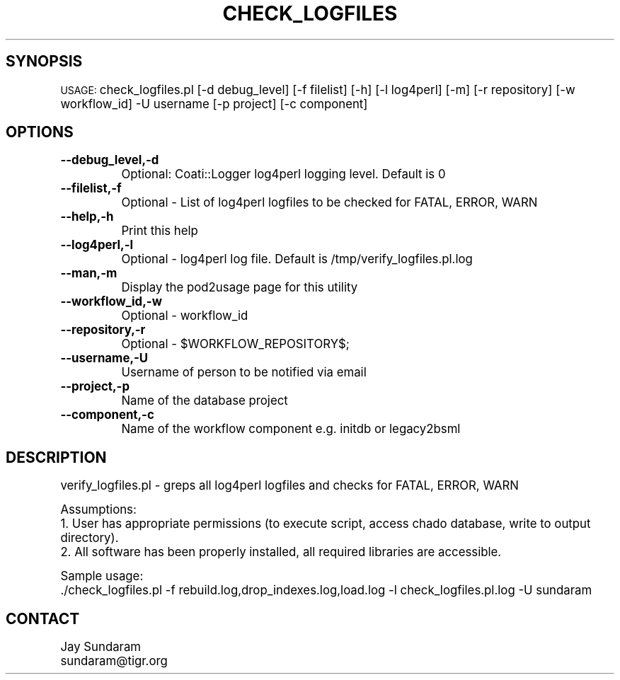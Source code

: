 .\" Automatically generated by Pod::Man v1.37, Pod::Parser v1.32
.\"
.\" Standard preamble:
.\" ========================================================================
.de Sh \" Subsection heading
.br
.if t .Sp
.ne 5
.PP
\fB\\$1\fR
.PP
..
.de Sp \" Vertical space (when we can't use .PP)
.if t .sp .5v
.if n .sp
..
.de Vb \" Begin verbatim text
.ft CW
.nf
.ne \\$1
..
.de Ve \" End verbatim text
.ft R
.fi
..
.\" Set up some character translations and predefined strings.  \*(-- will
.\" give an unbreakable dash, \*(PI will give pi, \*(L" will give a left
.\" double quote, and \*(R" will give a right double quote.  | will give a
.\" real vertical bar.  \*(C+ will give a nicer C++.  Capital omega is used to
.\" do unbreakable dashes and therefore won't be available.  \*(C` and \*(C'
.\" expand to `' in nroff, nothing in troff, for use with C<>.
.tr \(*W-|\(bv\*(Tr
.ds C+ C\v'-.1v'\h'-1p'\s-2+\h'-1p'+\s0\v'.1v'\h'-1p'
.ie n \{\
.    ds -- \(*W-
.    ds PI pi
.    if (\n(.H=4u)&(1m=24u) .ds -- \(*W\h'-12u'\(*W\h'-12u'-\" diablo 10 pitch
.    if (\n(.H=4u)&(1m=20u) .ds -- \(*W\h'-12u'\(*W\h'-8u'-\"  diablo 12 pitch
.    ds L" ""
.    ds R" ""
.    ds C` ""
.    ds C' ""
'br\}
.el\{\
.    ds -- \|\(em\|
.    ds PI \(*p
.    ds L" ``
.    ds R" ''
'br\}
.\"
.\" If the F register is turned on, we'll generate index entries on stderr for
.\" titles (.TH), headers (.SH), subsections (.Sh), items (.Ip), and index
.\" entries marked with X<> in POD.  Of course, you'll have to process the
.\" output yourself in some meaningful fashion.
.if \nF \{\
.    de IX
.    tm Index:\\$1\t\\n%\t"\\$2"
..
.    nr % 0
.    rr F
.\}
.\"
.\" For nroff, turn off justification.  Always turn off hyphenation; it makes
.\" way too many mistakes in technical documents.
.hy 0
.if n .na
.\"
.\" Accent mark definitions (@(#)ms.acc 1.5 88/02/08 SMI; from UCB 4.2).
.\" Fear.  Run.  Save yourself.  No user-serviceable parts.
.    \" fudge factors for nroff and troff
.if n \{\
.    ds #H 0
.    ds #V .8m
.    ds #F .3m
.    ds #[ \f1
.    ds #] \fP
.\}
.if t \{\
.    ds #H ((1u-(\\\\n(.fu%2u))*.13m)
.    ds #V .6m
.    ds #F 0
.    ds #[ \&
.    ds #] \&
.\}
.    \" simple accents for nroff and troff
.if n \{\
.    ds ' \&
.    ds ` \&
.    ds ^ \&
.    ds , \&
.    ds ~ ~
.    ds /
.\}
.if t \{\
.    ds ' \\k:\h'-(\\n(.wu*8/10-\*(#H)'\'\h"|\\n:u"
.    ds ` \\k:\h'-(\\n(.wu*8/10-\*(#H)'\`\h'|\\n:u'
.    ds ^ \\k:\h'-(\\n(.wu*10/11-\*(#H)'^\h'|\\n:u'
.    ds , \\k:\h'-(\\n(.wu*8/10)',\h'|\\n:u'
.    ds ~ \\k:\h'-(\\n(.wu-\*(#H-.1m)'~\h'|\\n:u'
.    ds / \\k:\h'-(\\n(.wu*8/10-\*(#H)'\z\(sl\h'|\\n:u'
.\}
.    \" troff and (daisy-wheel) nroff accents
.ds : \\k:\h'-(\\n(.wu*8/10-\*(#H+.1m+\*(#F)'\v'-\*(#V'\z.\h'.2m+\*(#F'.\h'|\\n:u'\v'\*(#V'
.ds 8 \h'\*(#H'\(*b\h'-\*(#H'
.ds o \\k:\h'-(\\n(.wu+\w'\(de'u-\*(#H)/2u'\v'-.3n'\*(#[\z\(de\v'.3n'\h'|\\n:u'\*(#]
.ds d- \h'\*(#H'\(pd\h'-\w'~'u'\v'-.25m'\f2\(hy\fP\v'.25m'\h'-\*(#H'
.ds D- D\\k:\h'-\w'D'u'\v'-.11m'\z\(hy\v'.11m'\h'|\\n:u'
.ds th \*(#[\v'.3m'\s+1I\s-1\v'-.3m'\h'-(\w'I'u*2/3)'\s-1o\s+1\*(#]
.ds Th \*(#[\s+2I\s-2\h'-\w'I'u*3/5'\v'-.3m'o\v'.3m'\*(#]
.ds ae a\h'-(\w'a'u*4/10)'e
.ds Ae A\h'-(\w'A'u*4/10)'E
.    \" corrections for vroff
.if v .ds ~ \\k:\h'-(\\n(.wu*9/10-\*(#H)'\s-2\u~\d\s+2\h'|\\n:u'
.if v .ds ^ \\k:\h'-(\\n(.wu*10/11-\*(#H)'\v'-.4m'^\v'.4m'\h'|\\n:u'
.    \" for low resolution devices (crt and lpr)
.if \n(.H>23 .if \n(.V>19 \
\{\
.    ds : e
.    ds 8 ss
.    ds o a
.    ds d- d\h'-1'\(ga
.    ds D- D\h'-1'\(hy
.    ds th \o'bp'
.    ds Th \o'LP'
.    ds ae ae
.    ds Ae AE
.\}
.rm #[ #] #H #V #F C
.\" ========================================================================
.\"
.IX Title "CHECK_LOGFILES 1"
.TH CHECK_LOGFILES 1 "2015-07-29" "perl v5.8.8" "User Contributed Perl Documentation"
.SH "SYNOPSIS"
.IX Header "SYNOPSIS"
\&\s-1USAGE:\s0  check_logfiles.pl [\-d debug_level] [\-f filelist] [\-h] [\-l log4perl] [\-m] [\-r repository] [\-w workflow_id] \-U username [\-p project] [\-c component]
.SH "OPTIONS"
.IX Header "OPTIONS"
.IP "\fB\-\-debug_level,\-d\fR" 8
.IX Item "--debug_level,-d"
.Vb 1
\&    Optional: Coati::Logger log4perl logging level.  Default is 0
.Ve
.IP "\fB\-\-filelist,\-f\fR" 8
.IX Item "--filelist,-f"
.Vb 1
\&    Optional - List of log4perl logfiles to be checked for FATAL, ERROR, WARN
.Ve
.IP "\fB\-\-help,\-h\fR" 8
.IX Item "--help,-h"
.Vb 1
\&    Print this help
.Ve
.IP "\fB\-\-log4perl,\-l\fR" 8
.IX Item "--log4perl,-l"
.Vb 1
\&    Optional - log4perl log file.  Default is /tmp/verify_logfiles.pl.log
.Ve
.IP "\fB\-\-man,\-m\fR" 8
.IX Item "--man,-m"
.Vb 1
\&    Display the pod2usage page for this utility
.Ve
.IP "\fB\-\-workflow_id,\-w\fR" 8
.IX Item "--workflow_id,-w"
.Vb 1
\&    Optional - workflow_id
.Ve
.IP "\fB\-\-repository,\-r\fR" 8
.IX Item "--repository,-r"
.Vb 1
\&    Optional - $WORKFLOW_REPOSITORY$;
.Ve
.IP "\fB\-\-username,\-U\fR" 8
.IX Item "--username,-U"
.Vb 1
\&    Username of person to be notified via email
.Ve
.IP "\fB\-\-project,\-p\fR" 8
.IX Item "--project,-p"
.Vb 1
\&    Name of the database project
.Ve
.IP "\fB\-\-component,\-c\fR" 8
.IX Item "--component,-c"
.Vb 1
\&    Name of the workflow component e.g. initdb or legacy2bsml
.Ve
.SH "DESCRIPTION"
.IX Header "DESCRIPTION"
.Vb 1
\&    verify_logfiles.pl - greps all log4perl logfiles and checks for FATAL, ERROR, WARN
.Ve
.PP
.Vb 3
\&    Assumptions:
\&    1. User has appropriate permissions (to execute script, access chado database, write to output directory).
\&    2. All software has been properly installed, all required libraries are accessible.
.Ve
.PP
.Vb 2
\&    Sample usage:
\&    ./check_logfiles.pl -f rebuild.log,drop_indexes.log,load.log -l check_logfiles.pl.log -U sundaram
.Ve
.SH "CONTACT"
.IX Header "CONTACT"
.Vb 2
\&    Jay Sundaram
\&    sundaram@tigr.org
.Ve
